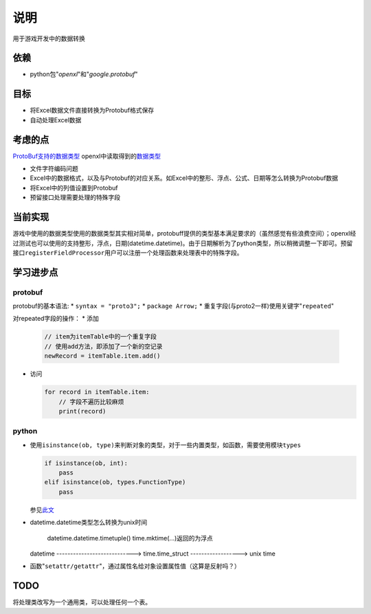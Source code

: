 说明
*****
用于游戏开发中的数据转换

依赖
=====
*   python包"`openxl`"和"`google.protobuf`"

目标
=======
*   将Excel数据文件直接转换为Protobuf格式保存
*   自动处理Excel数据

考虑的点
==========
`ProtoBuf支持的数据类型 <https://developers.google.com/protocol-buffers/docs/proto3>`_
openxl中读取得到的\ `数据类型 <https://openpyxl.readthedocs.io/en/default/api/openpyxl.cell.cell.html>`_

*   文件字符编码问题
*   Excel中的数据格式，以及与Protobuf的对应关系。如Excel中的整形、浮点、公式、日期等怎么转换为Protobuf数据
*   将Excel中的列值设置到Protobuf
*   预留接口处理需要处理的特殊字段

当前实现
=========
游戏中使用的数据类型使用的数据类型其实相对简单，protobuff提供的类型基本满足要求的（虽然感觉有些浪费空间）；openxl经过\
测试也可以使用的支持整形，浮点，日期(datetime.datetime)。由于日期解析为了python类型，所以稍微调整一下即可。预留接口\
``registerFieldProcessor``\ 用户可以注册一个处理函数来处理表中的特殊字段。

学习进步点
===========

protobuf
-------------
protobuf的基本语法:
*   ``syntax = "proto3";``
*   ``package Arrow;``
*   重复字段(与proto2一样)使用关键字"``repeated``"

对repeated字段的操作：
*   添加

    .. code-block:: python

        // item为itemTable中的一个重复字段
        // 使用add方法，即添加了一个新的空记录
        newRecord = itemTable.item.add()

*   访问

    .. code-block:: python

        for record in itemTable.item:
            // 字段不遍历比较麻烦
            print(record)

python
--------
*   使用\ ``isinstance(ob, type)``\ 来判断对象的类型，对于一些内置类型，如函数，需要使用模块\ ``types``

    .. code-block::

        if isinstance(ob, int):
            pass
        elif isinstance(ob, types.FunctionType)
            pass

    参见\ `此文 <http://stackoverflow.com/questions/624926/how-to-detect-whether-a-python-variable-is-a-function>`_

*   datetime.datetime类型怎么转换为unix时间

             datetime.datetime.timetuple()                    time.mktime(...)返回的为浮点
    datetime ----------------------------> time.time_struct ------------------> unix time

*   函数"``setattr/getattr``"，通过属性名给对象设置属性值（这算是反射吗？）


TODO
=======
将处理类改写为一个通用类，可以处理任何一个表。
